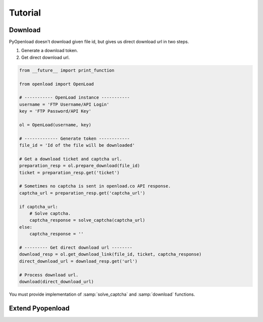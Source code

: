 ========
Tutorial
========

Download
========

PyOpenload doesn't download given file id, but gives us direct download url in two steps.

1) Generate a download token.
2) Get direct download url.

.. code-block:: python

    from __future__ import print_function

    from openload import OpenLoad

    # ----------- OpenLoad instance -----------
    username = 'FTP Username/API Login'
    key = 'FTP Password/API Key'

    ol = OpenLoad(username, key)

    # ------------- Generate token ------------
    file_id = 'Id of the file will be downloaded'

    # Get a download ticket and captcha url.
    preparation_resp = ol.prepare_download(file_id)
    ticket = preparation_resp.get('ticket')

    # Sometimes no captcha is sent in openload.co API response.
    captcha_url = preparation_resp.get('captcha_url')

    if captcha_url:
        # Solve captcha.
        captcha_response = solve_captcha(captcha_url)
    else:
        captcha_response = ''

    # --------- Get direct download url --------
    download_resp = ol.get_download_link(file_id, ticket, captcha_response)
    direct_download_url = download_resp.get('url')

    # Process download url.
    download(direct_download_url)

You must provide implementation of :samp:`solve_captcha` and :samp:`download` functions.


Extend Pyopenload
=================